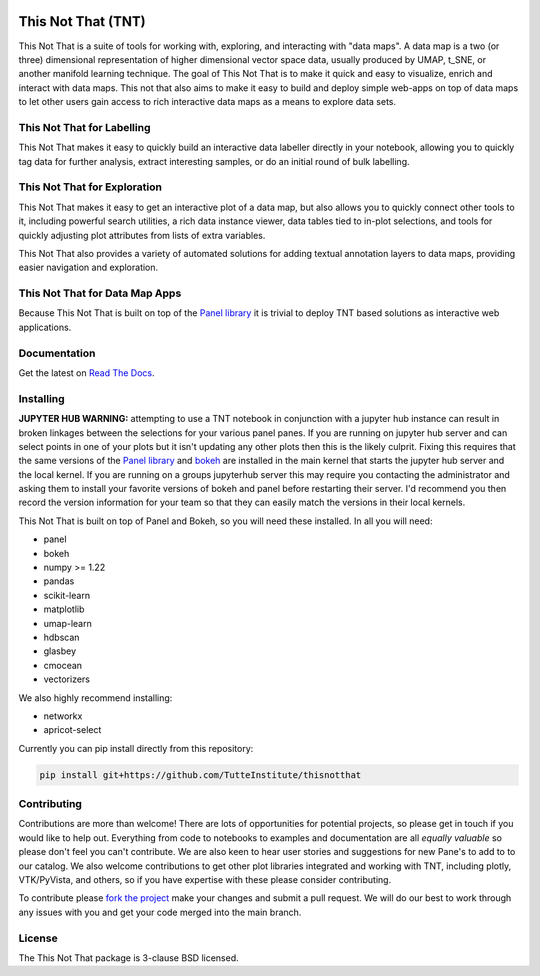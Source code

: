 .. -*- mode: rst -*-

.. image:: doc/tnt_logo.png
  :width: 600
  :alt: TNT Logo

===================
This Not That (TNT)
===================

This Not That is a suite of tools for working with, exploring, and interacting with "data maps". A data map is a two
(or three) dimensional representation of higher dimensional vector space data, usually produced by UMAP, t_SNE, or
another manifold learning technique. The goal of This Not That is to make it quick and easy to visualize, enrich and
interact with data maps. This not that also aims to make it easy to build and deploy simple web-apps on top of data
maps to let other users gain access to rich interactive data maps as a means to explore data sets.

---------------------------
This Not That for Labelling
---------------------------

This Not That makes it easy to quickly build an interactive data labeller directly in your notebook, allowing
you to quickly tag data for further analysis, extract interesting samples, or do an initial round of bulk
labelling.

-----------------------------
This Not That for Exploration
-----------------------------

This Not That makes it easy to get an interactive plot of a data map, but also allows you to quickly connect
other tools to it, including powerful search utilities, a rich data instance viewer, data tables tied to
in-plot selections, and tools for quickly adjusting plot attributes from lists of extra variables.

This Not That also provides a variety of automated solutions for adding textual annotation layers to data maps,
providing easier navigation and exploration.

-------------------------------
This Not That for Data Map Apps
-------------------------------

Because This Not That is built on top of the `Panel library`_ it is trivial to deploy TNT based solutions as
interactive web applications.

-------------
Documentation
-------------

Get the latest on `Read The Docs <https://thisnotthat.readthedocs.io/en/latest/>`_.

----------
Installing
----------
**JUPYTER HUB WARNING:** attempting to use a TNT notebook in conjunction with a jupyter hub instance can result in broken linkages between the selections for your 
various panel panes.  If you are running on jupyter hub server and can select points in one of your plots but it isn't updating any other plots then this
is the likely culprit.  Fixing this requires that the same versions of the `Panel library`_ and `bokeh <https://pypi.org/project/bokeh/>`_ are installed in the main kernel that starts the jupyter hub server and the local kernel.
If you are running on a groups jupyterhub server this may require you contacting the administrator and asking them to install your favorite versions of bokeh and panel before restarting
their server.  I'd recommend you then record the version information for your team so that they can easily match the versions in their local kernels.  

This Not That is built on top of Panel and Bokeh, so you will need these installed. In all you will need:

* panel
* bokeh
* numpy >= 1.22
* pandas
* scikit-learn
* matplotlib
* umap-learn
* hdbscan
* glasbey
* cmocean
* vectorizers

We also highly recommend installing:

* networkx
* apricot-select

Currently you can pip install directly from this repository:

.. code:: bash

    pip install git+https://github.com/TutteInstitute/thisnotthat

------------
Contributing
------------

Contributions are more than welcome! There are lots of opportunities
for potential projects, so please get in touch if you would like to
help out. Everything from code to notebooks to
examples and documentation are all *equally valuable* so please don't feel
you can't contribute. We are also keen to hear user stories and suggestions for new Pane's to add to
to our catalog. We also welcome contributions to get other plot libraries integrated and
working with TNT, including plotly, VTK/PyVista, and others, so if you have expertise with these please consider
contributing.

To contribute please `fork the project <https://github.com/TutteInstitute/thisnotthat/issues#fork-destination-box>`_ make your changes and
submit a pull request. We will do our best to work through any issues with
you and get your code merged into the main branch.

-------
License
-------

The This Not That package is 3-clause BSD licensed.


.. _Panel library: https://panel.holoviz.org/



